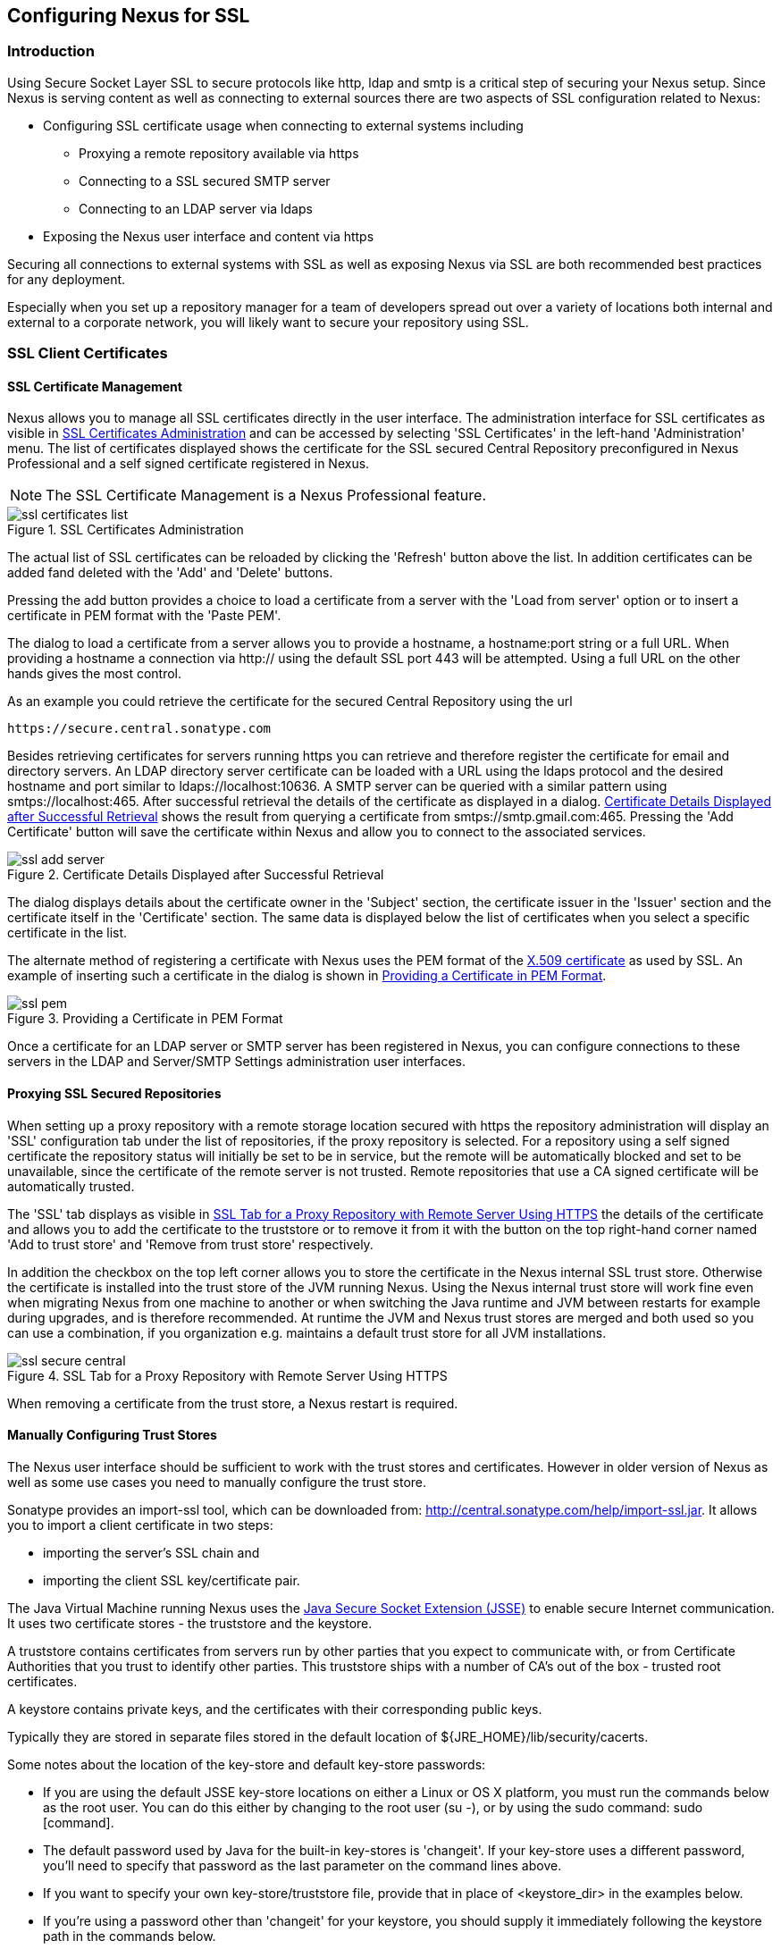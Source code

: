 [[ssl]]
== Configuring Nexus for SSL

[[ssl-sect-introduction]]
=== Introduction

Using Secure Socket Layer SSL to secure protocols like http, ldap and
smtp is a critical step of securing your Nexus setup. Since Nexus is
serving content as well as connecting to external sources there are
two aspects of SSL configuration related to Nexus:

* Configuring SSL certificate usage when connecting to external
  systems including

** Proxying a remote repository available via https

** Connecting to a SSL secured SMTP server 

** Connecting to an LDAP server via ldaps

* Exposing the Nexus user interface and content via https

Securing all connections to external systems with SSL as well as
exposing Nexus via SSL are both recommended best practices for
any deployment. 

Especially when you set up a repository manager for a team of
developers spread out over a variety of locations both internal and
external to a corporate network, you will likely want to secure your
repository using SSL.

[[ssl-sect-client-cert]]
=== SSL Client Certificates

[[ssl-sect-client-cert-mgt]]
==== SSL Certificate Management

Nexus allows you to manage all SSL certificates directly in the user
interface. The administration interface for SSL certificates as
visible in <<fig-ssl-certificates-list>> and can be accessed by
selecting 'SSL Certificates' in the left-hand 'Administration'
menu. The list of certificates displayed shows the certificate for the
SSL secured Central Repository preconfigured in Nexus Professional and
a self signed certificate registered in Nexus.

NOTE: The SSL Certificate Management is a Nexus Professional feature.

[[fig-ssl-certificates-list]]
.SSL Certificates Administration
image::figs/web/ssl-certificates-list.png[scale=50]

The actual list of SSL certificates can be reloaded by clicking the
'Refresh' button above the list. In addition certificates can be added
fand deleted with the 'Add' and 'Delete' buttons.

Pressing the add button provides a choice to load a certificate from a
server with the 'Load from server' option or to insert a certificate
in PEM format with the 'Paste PEM'.

The dialog to load a certificate from a server allows you to provide a
hostname, a hostname:port string or a full URL. When providing a
hostname a connection via http:// using the default SSL port 443 will
be attempted. Using a full URL on the other hands gives the most
control.

As an example you could retrieve the certificate for the secured Central
Repository using the url
----
https://secure.central.sonatype.com
----

Besides retrieving certificates for servers running https you can
retrieve and therefore register the certificate for email and
directory servers. An LDAP directory server certificate can be loaded
with a URL using the ldaps protocol and the desired hostname and port
similar to +ldaps://localhost:10636+. A SMTP server can be queried
with a similar pattern using +smtps://localhost:465+. After successful
retrieval the details of the certificate as displayed in a
dialog. <<fig-ssl-add-server>> shows the result from querying a
certificate from +smtps://smtp.gmail.com:465+. Pressing the 'Add
Certificate' button will save the certificate within Nexus and allow
you to connect to the associated services.

[[fig-ssl-add-server]]
.Certificate Details Displayed after Successful Retrieval
image::figs/web/ssl-add-server.png[scale=50]

The dialog displays details about the certificate owner in the
'Subject' section, the certificate issuer in the 'Issuer' section and
the certificate itself in the 'Certificate' section. The same data is
displayed below the list of certificates when you select a specific
certificate in the list.

The alternate method of registering a certificate with Nexus uses the
PEM format of the http://en.wikipedia.org/wiki/X.509[X.509
certificate] as used by SSL. An example of inserting such a
certificate in the dialog is shown in <<fig-ssl-pem>>.

[[fig-ssl-pem]]
.Providing a Certificate in PEM Format
image::figs/web/ssl-pem.png[scale=50]

Once a certificate for an LDAP server or SMTP server has been
registered in Nexus, you can configure connections to these servers in
the LDAP and Server/SMTP Settings administration user interfaces.

==== Proxying SSL Secured Repositories

When setting up a proxy repository with a remote storage location
secured with https the repository administration will display an 'SSL'
configuration tab under the list of repositories, if the proxy
repository is selected. For a repository using a self signed
certificate the repository status will initially be set to be in
service, but the remote will be automatically blocked and set to be
unavailable, since the certificate of the remote server is not
trusted. Remote repositories that use a CA signed certificate will be
automatically trusted.

The 'SSL' tab displays as visible in <<fig-ssl-secure-central>> the
details of the certificate and allows you to add the certificate to
the truststore or to remove it from it with the button on the top
right-hand corner named 'Add to trust store' and 'Remove from trust
store' respectively. 

In addition the checkbox on the top left corner allows you to store
the certificate in the Nexus internal SSL trust store. Otherwise the
certificate is installed into the trust store of the JVM running
Nexus. Using the Nexus internal trust store will work fine even when
migrating Nexus from one machine to another or when switching the Java
runtime and JVM between restarts for example during upgrades, and is
therefore recommended. At runtime the JVM and Nexus trust stores are
merged and both used so you can use a combination, if you organization
e.g. maintains a default trust store for all JVM installations.

[[fig-ssl-secure-central]]
.SSL Tab for a Proxy Repository with Remote Server Using HTTPS
image::figs/web/ssl-secure-central.png[scale=50]

When removing a certificate from the trust store, a Nexus restart is required.

==== Manually Configuring Trust Stores

The Nexus user interface should be sufficient to work with the trust
stores and certificates. However in older version of Nexus as well as
some use cases you need to manually configure the trust store. 

Sonatype provides an import-ssl tool, which can be downloaded from:
http://central.sonatype.com/help/import-ssl.jar. It allows you to
import a client certificate in two steps: 

* importing the server's SSL chain and 
* importing the client SSL key/certificate pair.

The Java Virtual Machine running Nexus uses the
http://docs.oracle.com/javase/6/docs/technotes/guides/security/jsse/JSSERefGuide.html[Java
Secure Socket Extension (JSSE)] to enable secure Internet
communication. It uses two certificate stores - the truststore and the
keystore.

A truststore contains certificates from servers run by other parties
that you expect to communicate with, or from Certificate Authorities
that you trust to identify other parties. This truststore ships with a
number of CA's out of the box - trusted root certificates.

A keystore contains private keys, and the certificates with their
corresponding public keys.

Typically they are stored in separate files stored in the default location of
${JRE_HOME}/lib/security/cacerts.

Some notes about the location of the key-store and default
key-store passwords:

* If you are using the default JSSE key-store locations on either a
Linux or OS X platform, you must run the commands below as the
root user. You can do this either by changing to the root user (su -),
or by using the sudo command: sudo [command].

* The default password used by Java for the built-in key-stores is
'changeit'. If your key-store uses a different password, you'll need to
specify that password as the last parameter on the command lines
above.

* If you want to specify your own key-store/truststore file, provide that in
place of <keystore_dir> in the examples below.

* If you're using a password other than 'changeit' for your keystore,
you should supply it immediately following the keystore path in the
commands below.

* If you specify a keystore location that doesn't exist, the
import-ssl utility will create it on-demand.

Before you begin the process of importing a Server SSL Chain and a
client certificate you will need three things:

* Network access to the SSL server you are connecting to,

* An SSL client certificate, 

* and a certificate password.

For server certificates you should either import directly into
${JRE_HOME}/lib/security/cacerts, or make a copy of the file and
import into that. 

WARNING: If you replace the existing truststore rather than adding to
it or if you override the truststore location, you will lose all of
the trusted CA root certificates of the JRE and no SSL sites will be
accessible.

===== Import the Server SSL Chain

The first command imports the entire self-signed SSL certificate chain
for central.sonatype.com into your JSSE keystore:

----
$ java -jar import-ssl.jar server central.sonatype.com <keystore>
----

You would substitute the server name used in the previous listing with
the server name you are attempting to connect to. This particular
command will connect to https://central.sonatype.com, retrieve, and
import the server's SSL certificate chain.

===== Import the Client SSL Key/Certificate Pair

The second command imports your client-side SSL certificate into the
JSSE keystore, so Nexus can send it along to the server for
authentication:

----
$ java -jar import-ssl.jar client <your-certificate.p12> \
<your-certificate-password> keystore
----

When the client command completes, you should see a line containing
the keystore path, like the one that follows. This path is important;
you will use it in your Nexus configuration below, so make a note of
it!

----
...
Writing keystore: /System/Library/Frameworks/JavaVM.framework/\
Versions/1.6.0/Home/lib/security/jssecacerts
----

If you want to make a new keystore to import your keys into, you will
have to use the keytool that ships with your Java installation to
create an empty keystore:

----
keytool -genkey -alias foo -keystore keystore 
keytool -delete -alias foo -keystore keystore 
----

TIP: Make sure to use the keytool commands for your Java version used
to run Nexus. The documentation for keytool is available online for
http://docs.oracle.com/javase/6/docs/technotes/tools/windows/keytool.html[Java
6] as well as
http://docs.oracle.com/javase/7/docs/technotes/tools/windows/keytool.html[Java
7].


===== Configuring Nexus Startup

Once both sets of SSL certificates are imported to your keystore
and/or truststore, you can modify the 'wrapper.conf' file located
in '$NEXUS_HOME/bin/jsw/conf/' to inject the JSSE system properties necessary
to use these certificates, as seen below adapting the iterator number
(10, 11.. ) to start at the last used value, which depends on the rest
of your configuration.

----
warpper.java.additional.10=-Djavax.net.ssl.keyStore=<keystore>
warpper.java.additional.11=-Djavax.net.ssl.keyStorePassword=<keystore_password>
warpper.java.additional.12=-Djavax.net.ssl.trustStore=<truststore>
warpper.java.additional.13=-Djavax.net.ssl.trustStorePassword=<truststore_password>
----

Once you have configured the Nexus startup option shown above, restart
Nexus and attempt to proxy a remote repository which requires an SSL
client certificate. Nexus will use the keystore location and keystore
password to configure the SSL interaction to accept the server's SSL
certificate and send the appropriate client SSL certificate using the
manual configuration you have complete with the import-ssl tool.

[[ssl-sect-ssl-direct]]
=== Configuring Nexus to Serve via SSL

Providing access to the Nexus user interface and content via https
only is a recommended best practice for any deployment.

The recommended approach to implementation is to proxy Nexus behind a
server that is configured to serve content via SSL and leave Nexus
configured for http. The advantage of this approach is that Nexus can
easily be upgraded and there is no need to work with the JVM
truststore. In addition you can use the expertise of your system
administrators and the preferred server for achieving the proxying,
which in most cases will already be in place for other systems.

Common choices are servers like Apache httpd, nginx, Eclipse Jetty or
even dedicated hardware appliances. All of them can easily be
configured to serve SSL content and there is a large amount of
reference material available for configuring these servers to serve
secure content. For example Apache httpd would be configured to use
mod_ssl.

Alternatively the Jetty instance that is part of the default Nexus
install can be configured to serve SSL content directly, and if you
would like to avoid the extra work of putting a web server like Apache
httpd in front of Nexus, this section shows you how to do that.

TIP: Keep in mind that you will have to redo some of these
configurations each time you upgrade Nexus, since they are
modifications to the embedded Jetty instance located in '$NEXUS_HOME'.

To configure Nexus to serve SSL directly to clients, you need to
perform the following steps: 

As a first step you have to add the file +jetty-https.xml+ to the
Jetty startup configuration in +wrapper.conf+ as detailed in
<<jetty-xml, the installation chapter>>.

Next, the  http port you want to use for the https connection has to be
  defined by setting the +application-port-ssl+ property in
  +nexus.properties+ e.g. 

----
application-port-ssl=8443
----

Now you are ready to create a keystore file. Instructions are
available on the
http://www.eclipse.org/jetty/documentation/current/configuring-ssl.html[Eclipse
Jetty documentation site] or directly on the documentation site for
the
http://docs.oracle.com/javase/7/docs/technotes/tools/windows/keytool.html[keytool]. As
a result of this procedure you will have a +keystore+ file and the
password values for +keyStorePassword+, +keyManagerPassword+ and
+trustStorePassword+.

Insert the values in the +jetty-https.xml+ file in
+NEXUS_HOME/conf+. The default configuration in that file suggests to
create a subdirectory +NEXUS_HOME/conf/ssl+ and copy the +keystore+
file in there. You can either do that or choose a different location
for your keystore file and update the paths for the +keystore+ and
+truststore+ in the file.

Once this is all in place you can start up Nexus and access the user
interface at e.g. +https://localhost:8443/nexus+. If you have just
created a self-signed certificate modern web browsers will warn you
about the certificate and you will have to acknowledge the fact that
the certificate is self-signed. To avoid this behavior you have to
get a certificate signed by a signing authority or reconfigure the web
browser.

Nexus is now available via https. If desired you can configure
automatic redirection from HTTP to HTTPS with the by adding usage of
+jetty-http-redirect-to-https.xml+ as additional app parameters in
+wrapper.conf+ as well as update the +Base URL+ in your Nexus server
configuration.

////
/* Local Variables: */
/* ispell-personal-dictionary: "ispell.dict" */
/* End:             */
////
